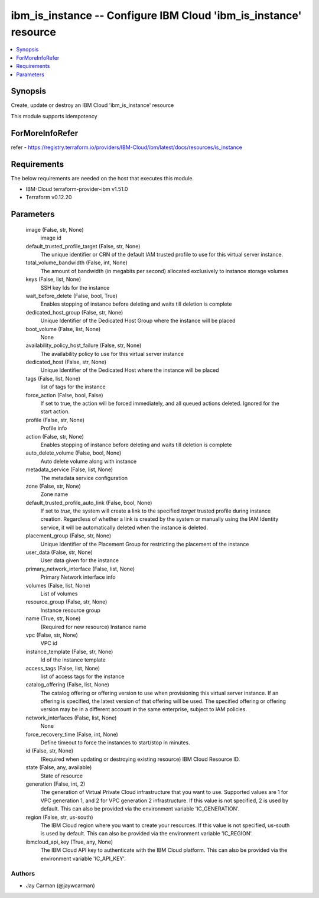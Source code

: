 
ibm_is_instance -- Configure IBM Cloud 'ibm_is_instance' resource
=================================================================

.. contents::
   :local:
   :depth: 1


Synopsis
--------

Create, update or destroy an IBM Cloud 'ibm_is_instance' resource

This module supports idempotency


ForMoreInfoRefer
----------------
refer - https://registry.terraform.io/providers/IBM-Cloud/ibm/latest/docs/resources/is_instance

Requirements
------------
The below requirements are needed on the host that executes this module.

- IBM-Cloud terraform-provider-ibm v1.51.0
- Terraform v0.12.20



Parameters
----------

  image (False, str, None)
    image id


  default_trusted_profile_target (False, str, None)
    The unique identifier or CRN of the default IAM trusted profile to use for this virtual server instance.


  total_volume_bandwidth (False, int, None)
    The amount of bandwidth (in megabits per second) allocated exclusively to instance storage volumes


  keys (False, list, None)
    SSH key Ids for the instance


  wait_before_delete (False, bool, True)
    Enables stopping of instance before deleting and waits till deletion is complete


  dedicated_host_group (False, str, None)
    Unique Identifier of the Dedicated Host Group where the instance will be placed


  boot_volume (False, list, None)
    None


  availability_policy_host_failure (False, str, None)
    The availability policy to use for this virtual server instance


  dedicated_host (False, str, None)
    Unique Identifier of the Dedicated Host where the instance will be placed


  tags (False, list, None)
    list of tags for the instance


  force_action (False, bool, False)
    If set to true, the action will be forced immediately, and all queued actions deleted. Ignored for the start action.


  profile (False, str, None)
    Profile info


  action (False, str, None)
    Enables stopping of instance before deleting and waits till deletion is complete


  auto_delete_volume (False, bool, None)
    Auto delete volume along with instance


  metadata_service (False, list, None)
    The metadata service configuration


  zone (False, str, None)
    Zone name


  default_trusted_profile_auto_link (False, bool, None)
    If set to `true`, the system will create a link to the specified `target` trusted profile during instance creation. Regardless of whether a link is created by the system or manually using the IAM Identity service, it will be automatically deleted when the instance is deleted.


  placement_group (False, str, None)
    Unique Identifier of the Placement Group for restricting the placement of the instance


  user_data (False, str, None)
    User data given for the instance


  primary_network_interface (False, list, None)
    Primary Network interface info


  volumes (False, list, None)
    List of volumes


  resource_group (False, str, None)
    Instance resource group


  name (True, str, None)
    (Required for new resource) Instance name


  vpc (False, str, None)
    VPC id


  instance_template (False, str, None)
    Id of the instance template


  access_tags (False, list, None)
    list of access tags for the instance


  catalog_offering (False, list, None)
    The catalog offering or offering version to use when provisioning this virtual server instance. If an offering is specified, the latest version of that offering will be used. The specified offering or offering version may be in a different account in the same enterprise, subject to IAM policies.


  network_interfaces (False, list, None)
    None


  force_recovery_time (False, int, None)
    Define timeout to force the instances to start/stop in minutes.


  id (False, str, None)
    (Required when updating or destroying existing resource) IBM Cloud Resource ID.


  state (False, any, available)
    State of resource


  generation (False, int, 2)
    The generation of Virtual Private Cloud infrastructure that you want to use. Supported values are 1 for VPC generation 1, and 2 for VPC generation 2 infrastructure. If this value is not specified, 2 is used by default. This can also be provided via the environment variable 'IC_GENERATION'.


  region (False, str, us-south)
    The IBM Cloud region where you want to create your resources. If this value is not specified, us-south is used by default. This can also be provided via the environment variable 'IC_REGION'.


  ibmcloud_api_key (True, any, None)
    The IBM Cloud API key to authenticate with the IBM Cloud platform. This can also be provided via the environment variable 'IC_API_KEY'.













Authors
~~~~~~~

- Jay Carman (@jaywcarman)

